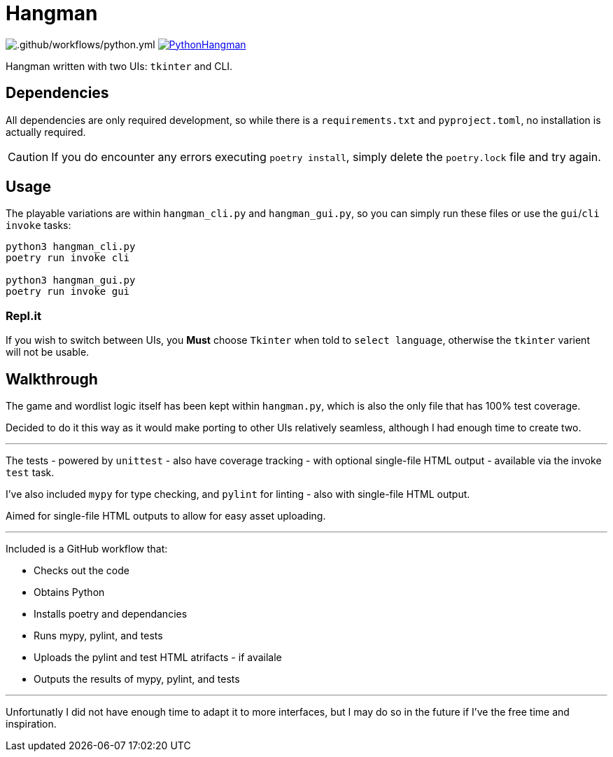 = Hangman

image:https://github.com/RascalTwo/PythonHangman/workflows/.github/workflows/python.yml/badge.svg[.github/workflows/python.yml] image:https://repl.it/badge/github/RascalTwo/PythonHangman[link="https://repl.it/github/RascalTwo/PythonHangman"]

Hangman written with two UIs: `tkinter` and CLI.

== Dependencies

All dependencies are only required development, so while there is a `requirements.txt` and `pyproject.toml`, no installation is actually required.

CAUTION: If you do encounter any errors executing `poetry install`, simply delete the `poetry.lock` file and try again.

== Usage

The playable variations are within `hangman_cli.py` and `hangman_gui.py`, so you can simply run these files or use the `gui`/`cli` `invoke` tasks:

[source,sh]
----
python3 hangman_cli.py
poetry run invoke cli

python3 hangman_gui.py
poetry run invoke gui
----

=== Repl.it

If you wish to switch between UIs, you *Must* choose `Tkinter` when told to `select language`, otherwise the `tkinter` varient will not be usable.

== Walkthrough

The game and wordlist logic itself has been kept within `hangman.py`, which is also the only file that has 100% test coverage.

Decided to do it this way as it would make porting to other UIs relatively seamless, although I had enough time to create two.

***

The tests - powered by `unittest` - also have coverage tracking - with optional single-file HTML output - available via the invoke `test` task.

I've also included `mypy` for type checking, and `pylint` for linting - also with single-file HTML output.

Aimed for single-file HTML outputs to allow for easy asset uploading.

***

Included is a GitHub workflow that:

- Checks out the code
- Obtains Python
- Installs poetry and dependancies
- Runs mypy, pylint, and tests
- Uploads the pylint and test HTML atrifacts - if availale
- Outputs the results of mypy, pylint, and tests

***

Unfortunatly I did not have enough time to adapt it to more interfaces, but I may do so in the future if I've the free time and inspiration.
